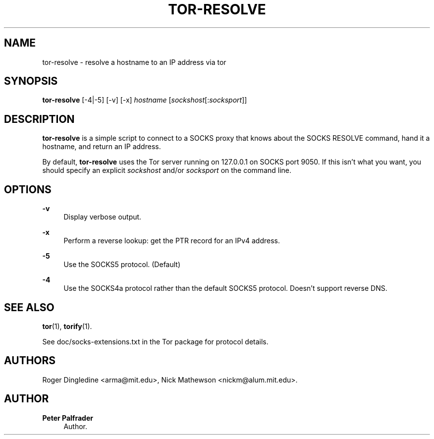 '\" t
.\"     Title: tor-resolve
.\"    Author: Peter Palfrader
.\" Generator: DocBook XSL Stylesheets v1.79.1 <http://docbook.sf.net/>
.\"      Date: 04/05/2019
.\"    Manual: Tor Manual
.\"    Source: Tor
.\"  Language: English
.\"
.TH "TOR\-RESOLVE" "1" "04/05/2019" "Tor" "Tor Manual"
.\" -----------------------------------------------------------------
.\" * Define some portability stuff
.\" -----------------------------------------------------------------
.\" ~~~~~~~~~~~~~~~~~~~~~~~~~~~~~~~~~~~~~~~~~~~~~~~~~~~~~~~~~~~~~~~~~
.\" http://bugs.debian.org/507673
.\" http://lists.gnu.org/archive/html/groff/2009-02/msg00013.html
.\" ~~~~~~~~~~~~~~~~~~~~~~~~~~~~~~~~~~~~~~~~~~~~~~~~~~~~~~~~~~~~~~~~~
.ie \n(.g .ds Aq \(aq
.el       .ds Aq '
.\" -----------------------------------------------------------------
.\" * set default formatting
.\" -----------------------------------------------------------------
.\" disable hyphenation
.nh
.\" disable justification (adjust text to left margin only)
.ad l
.\" -----------------------------------------------------------------
.\" * MAIN CONTENT STARTS HERE *
.\" -----------------------------------------------------------------
.SH "NAME"
tor-resolve \- resolve a hostname to an IP address via tor
.SH "SYNOPSIS"
.sp
\fBtor\-resolve\fR [\-4|\-5] [\-v] [\-x] \fIhostname\fR [\fIsockshost\fR[:\fIsocksport\fR]]
.SH "DESCRIPTION"
.sp
\fBtor\-resolve\fR is a simple script to connect to a SOCKS proxy that knows about the SOCKS RESOLVE command, hand it a hostname, and return an IP address\&.
.sp
By default, \fBtor\-resolve\fR uses the Tor server running on 127\&.0\&.0\&.1 on SOCKS port 9050\&. If this isn\(cqt what you want, you should specify an explicit \fIsockshost\fR and/or \fIsocksport\fR on the command line\&.
.SH "OPTIONS"
.PP
\fB\-v\fR
.RS 4
Display verbose output\&.
.RE
.PP
\fB\-x\fR
.RS 4
Perform a reverse lookup: get the PTR record for an IPv4 address\&.
.RE
.PP
\fB\-5\fR
.RS 4
Use the SOCKS5 protocol\&. (Default)
.RE
.PP
\fB\-4\fR
.RS 4
Use the SOCKS4a protocol rather than the default SOCKS5 protocol\&. Doesn\(cqt support reverse DNS\&.
.RE
.SH "SEE ALSO"
.sp
\fBtor\fR(1), \fBtorify\fR(1)\&.
.sp
See doc/socks\-extensions\&.txt in the Tor package for protocol details\&.
.SH "AUTHORS"
.sp
Roger Dingledine <arma@mit\&.edu>, Nick Mathewson <nickm@alum\&.mit\&.edu>\&.
.SH "AUTHOR"
.PP
\fBPeter Palfrader\fR
.RS 4
Author.
.RE
